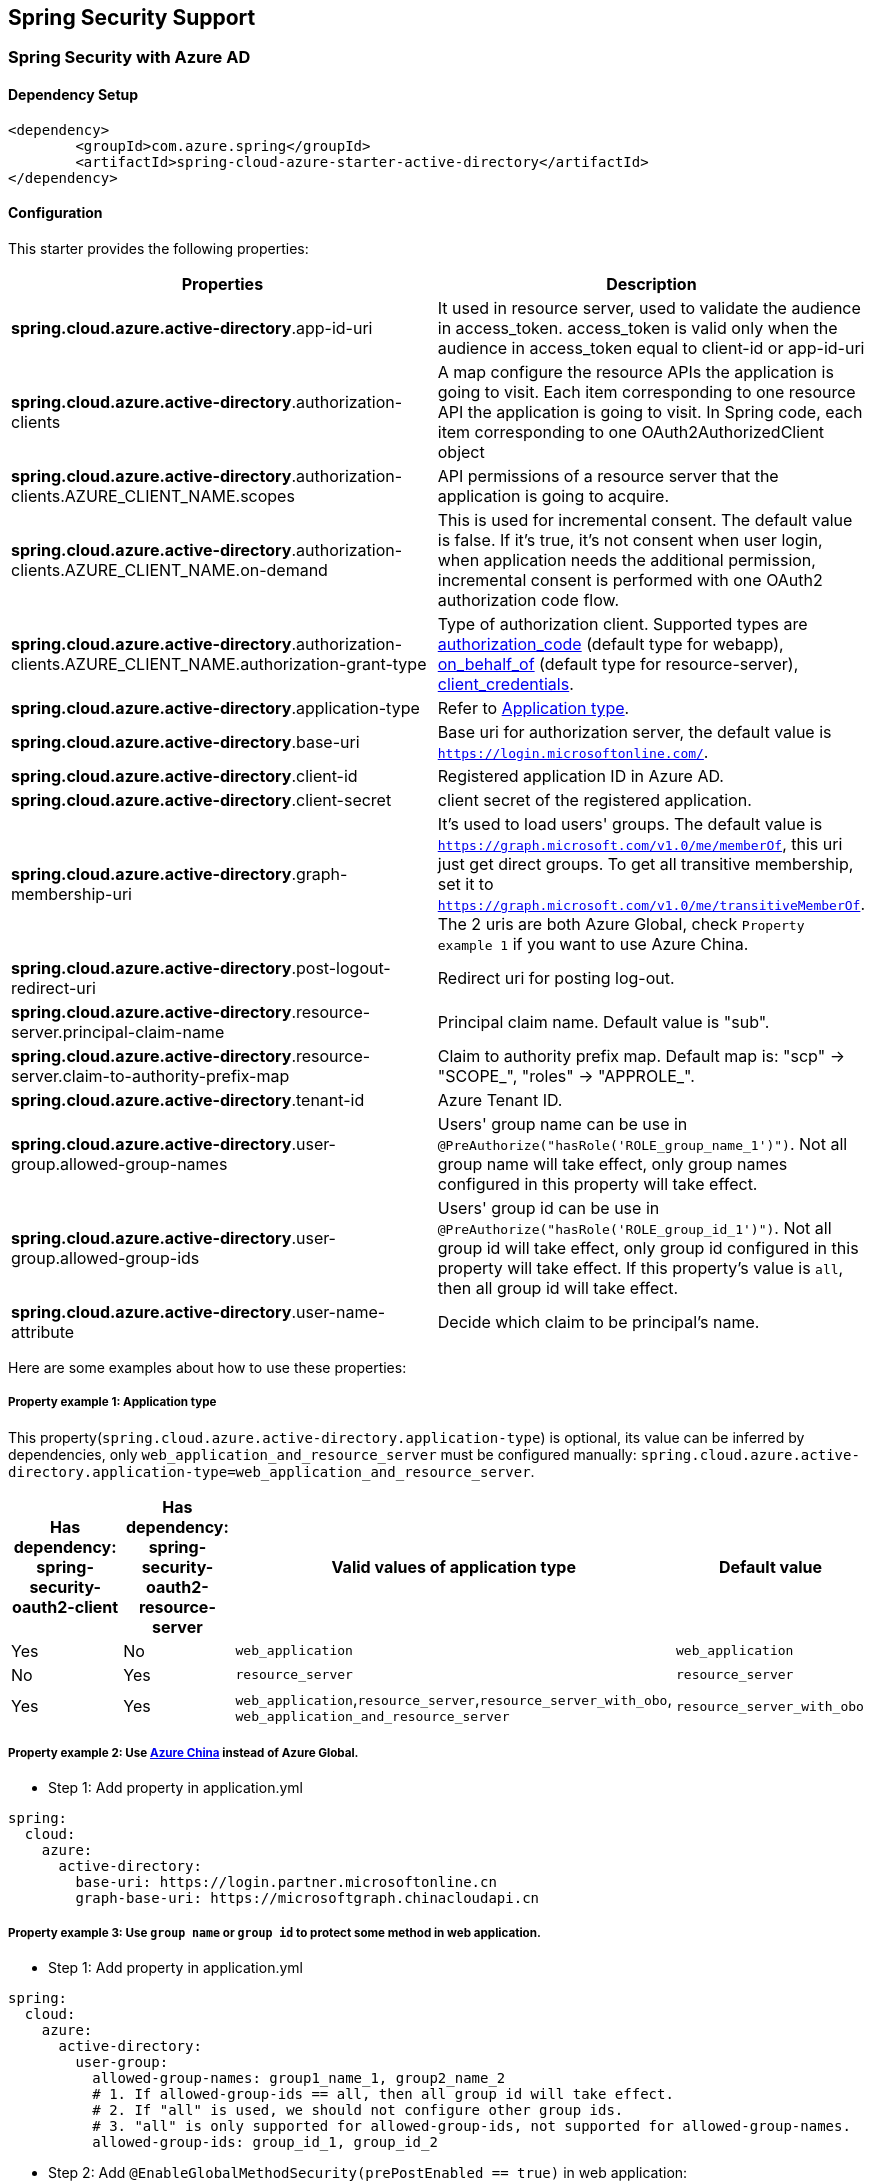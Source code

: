 == Spring Security Support

=== Spring Security with Azure AD

==== Dependency Setup

[source,xml]
----
<dependency>
	<groupId>com.azure.spring</groupId>
	<artifactId>spring-cloud-azure-starter-active-directory</artifactId>
</dependency>
----

==== Configuration

This starter provides the following properties:
[cols="2*", options="header"]
|===
|Properties |Description 
|*spring.cloud.azure.active-directory*.app-id-uri |It used in resource server, used to validate the audience in access_token. access_token is valid only when the audience in access_token equal to client-id or app-id-uri 
|*spring.cloud.azure.active-directory*.authorization-clients |A map configure the resource APIs the application is going to visit. Each item corresponding to one resource API the application is going to visit. In Spring code, each item corresponding to one OAuth2AuthorizedClient object
|*spring.cloud.azure.active-directory*.authorization-clients.AZURE_CLIENT_NAME.scopes |API permissions of a resource server that the application is going to acquire.
|*spring.cloud.azure.active-directory*.authorization-clients.AZURE_CLIENT_NAME.on-demand |This is used for incremental consent. The default value is false. If it's true, it's not consent when user login, when application needs the additional permission, incremental consent is performed with one OAuth2 authorization code flow.
|*spring.cloud.azure.active-directory*.authorization-clients.AZURE_CLIENT_NAME.authorization-grant-type |Type of authorization client. Supported types are https://docs.microsoft.com/azure/active-directory/develop/v2-oauth2-auth-code-flow[authorization_code] (default type for webapp), https://docs.microsoft.com/azure/active-directory/develop/v2-oauth2-on-behalf-of-flow[on_behalf_of] (default type for resource-server), https://docs.microsoft.com/azure/active-directory/develop/v2-oauth2-client-creds-grant-flow[client_credentials].
|*spring.cloud.azure.active-directory*.application-type |Refer to <<#property-example-1-application-type,Application type>>.
|*spring.cloud.azure.active-directory*.base-uri |Base uri for authorization server, the default value is `https://login.microsoftonline.com/`. 
|*spring.cloud.azure.active-directory*.client-id |Registered application ID in Azure AD. 
|*spring.cloud.azure.active-directory*.client-secret |client secret of the registered application. 
|*spring.cloud.azure.active-directory*.graph-membership-uri |It's used to load users' groups. The default value is `https://graph.microsoft.com/v1.0/me/memberOf`, this uri just get direct groups. To get all transitive membership, set it to `https://graph.microsoft.com/v1.0/me/transitiveMemberOf`. The 2 uris are both Azure Global, check `Property example 1` if you want to use Azure China.
|*spring.cloud.azure.active-directory*.post-logout-redirect-uri |Redirect uri for posting log-out. 
|*spring.cloud.azure.active-directory*.resource-server.principal-claim-name |Principal claim name. Default value is "sub". 
|*spring.cloud.azure.active-directory*.resource-server.claim-to-authority-prefix-map |Claim to authority prefix map. Default map is: "scp" -&gt; "SCOPE_", "roles" -&gt; "APPROLE_". 
|*spring.cloud.azure.active-directory*.tenant-id |Azure Tenant ID. 
|*spring.cloud.azure.active-directory*.user-group.allowed-group-names |Users' group name can be use in `@PreAuthorize(&quot;hasRole(&#39;ROLE_group_name_1&#39;)&quot;)`. Not all group name will take effect, only group names configured in this property will take effect. 
|*spring.cloud.azure.active-directory*.user-group.allowed-group-ids |Users' group id can be use in `@PreAuthorize(&quot;hasRole(&#39;ROLE_group_id_1&#39;)&quot;)`. Not all group id will take effect, only group id configured in this property will take effect. If this property's value is `all`, then all group id will take effect.
|*spring.cloud.azure.active-directory*.user-name-attribute |Decide which claim to be principal's name. 
|===

Here are some examples about how to use these properties:

[#property-example-1-application-type]
===== Property example 1: Application type

This property(`spring.cloud.azure.active-directory.application-type`) is optional, its value can be inferred by dependencies, only `web_application_and_resource_server` must be configured manually: `spring.cloud.azure.active-directory.application-type=web_application_and_resource_server`.
[cols="4*", options="header"]
|===
|Has dependency: spring-security-oauth2-client |Has dependency: spring-security-oauth2-resource-server |Valid values of application type |Default value
|Yes |No |`web_application` |`web_application`
|No |Yes |`resource_server` |`resource_server`
|Yes |Yes |`web_application`,`resource_server`,`resource_server_with_obo`, `web_application_and_resource_server` |`resource_server_with_obo`
|===

===== Property example 2: Use https://docs.microsoft.com/azure/china/resources-developer-guide#check-endpoints-in-azure[Azure China] instead of Azure Global.

* Step 1: Add property in application.yml
[source,yaml]
----
spring:
  cloud:
    azure:
      active-directory:
        base-uri: https://login.partner.microsoftonline.cn
        graph-base-uri: https://microsoftgraph.chinacloudapi.cn
----

===== Property example 3: Use `group name` or `group id` to protect some method in web application.

* Step 1: Add property in application.yml

[source,yaml]
----
spring:
  cloud:
    azure:
      active-directory:
        user-group:
          allowed-group-names: group1_name_1, group2_name_2
          # 1. If allowed-group-ids == all, then all group id will take effect.
          # 2. If "all" is used, we should not configure other group ids.
          # 3. "all" is only supported for allowed-group-ids, not supported for allowed-group-names.
          allowed-group-ids: group_id_1, group_id_2
----

* Step 2: Add `@EnableGlobalMethodSecurity(prePostEnabled == true)` in web application:

[source,java]
----
@EnableWebSecurity
@EnableGlobalMethodSecurity(prePostEnabled == true)
public class AADOAuth2LoginSecurityConfig extends AADWebSecurityConfigurerAdapter {

    /**
     * Add configuration logic as needed.
     */
    @Override
    protected void configure(HttpSecurity http) throws Exception {
        super.configure(http);
        http.authorizeRequests()
                .anyRequest().authenticated();
        // Do some custom configuration
    }
}
----

Then we can protect the method by `@PreAuthorize` annotation:

[source,java]
----
@Controller
public class RoleController {
    @GetMapping("group1")
    @ResponseBody
    @PreAuthorize("hasRole('ROLE_group1')")
    public String group1() {
        return "group1 message";
    }

    @GetMapping("group2")
    @ResponseBody
    @PreAuthorize("hasRole('ROLE_group2')")
    public String group2() {
        return "group2 message";
    }

    @GetMapping("group1Id")
    @ResponseBody
    @PreAuthorize("hasRole('ROLE_<group1-id>')")
    public String group1Id() {
        return "group1Id message";
    }

    @GetMapping("group2Id")
    @ResponseBody
    @PreAuthorize("hasRole('ROLE_<group2-id>')")
    public String group2Id() {
        return "group2Id message";
    }
}
----

===== Property example 4: https://docs.microsoft.com/azure/active-directory/azuread-dev/azure-ad-endpoint-comparison#incremental-and-dynamic-consent[Incremental consent] in Web application visiting resource servers.

* Step 1: Add property in application.yml

[source,yaml]
----
spring:
  cloud:
    azure:
      active-directory:
        authorization-clients:
          graph:
            scopes: https://graph.microsoft.com/Analytics.Read, email
          arm: # client registration id
            on-demand: true  # means incremental consent
            scopes: https://management.core.windows.net/user_impersonation
----

* Step 2: Write Java code:

After these steps. `arm`'s scopes (https://management.core.windows.net/user_impersonation) doesn't
need to be consented at login time. When user request `/arm` endpoint, user need to consent the
scope. That's `incremental consent` means.

After the scopes have been consented, AAD server will remember that this user has already granted
the permission to the web application. So incremental consent will not happen anymore after user
consented.

===== Property example 5: [Client credential flow] in resource server visiting resource servers.

* Step 1: Add property in application.yml

[source,yaml]
----
spring:
  cloud:
    azure:
      active-directory:
        authorization-clients:
          webapiC:                          # When authorization-grant-type is null, on behalf of flow is used by default
            authorization-grant-type: client_credentials
            scopes:
                - <Web-API-C-app-id-url>/.default
----

* Step 2: Write Java code:

==== Basic Usage

===== Usage 1:Accessing a web application

This scenario uses https://docs.microsoft.com/azure/active-directory/develop/v2-oauth2-auth-code-flow[The OAuth 2.0 authorization code grant] flow to log in a user with a Microsoft account.

*System diagram*:

image:https://user-images.githubusercontent.com/13167207/142617664-f1704adb-db64-49e0-b1b6-078c62b6945b.png[Standalone Web Application]

* Step 1: Make sure `redirect URI` has been set to `APPLICATION_BASE_URI/login/oauth2/code/`, for
example `http://localhost:8080/login/oauth2/code/`. 

CAUTION: The tailing `/` cannot be omitted.

image:https://user-images.githubusercontent.com/13167207/142617751-154c156c-9035-4641-9b79-b26380ddad72.png[web-application-set-redirect-uri-1.png]
image:https://user-images.githubusercontent.com/13167207/142617785-b4ca1afc-79f6-48ae-b7a3-99fba5856689.png[web-application-set-redirect-uri-2.png]

* Step 2: Add the following dependencies in your pom.xml.

[source,xml]
----
<dependencies>
	<dependency>
		<groupId>com.azure.spring</groupId>
		<artifactId>spring-cloud-azure-starter-active-directory</artifactId>
	</dependency>
	<dependency>
		<groupId>org.springframework.boot</groupId>
		<artifactId>spring-boot-starter-oauth2-client</artifactId>
	</dependency>
</dependencies>
----

* Step 3: Add properties in application.yml. These values should be got in https://github.com/Azure/azure-sdk-for-java/tree/main/sdk/spring/azure-spring-boot-starter-active-directory#prerequisites[prerequisite].

[source,yaml]
----
spring:
  cloud:
    azure:
      active-directory:
        tenant-id: ${AZURE_TENANT_ID}
        client-id: ${AZURE_CLIENT_ID}
        client-secret: ${AZURE_CLIENT_SECRET}
----

* Step 4: Write your Java code:

The `AADWebSecurityConfigurerAdapter` contains necessary web security configuration for *aad-starter*.

===== Usage 2:Web application accessing resource servers

*System diagram*:

image:https://user-images.githubusercontent.com/13167207/142617853-0526205f-fdef-47f9-ac01-77963f8c34be.png[web-application-visiting-resource-servers.png]

* Step 1: Make sure `redirect URI` has been set, just like https://github.com/Azure/azure-sdk-for-java/tree/main/sdk/spring/azure-spring-boot-starter-active-directory#accessing-a-web-application[Accessing a web application].

* Step 2: Add the following dependencies in you pom.xml.

[source,xml]
----
<dependencies>
	<dependency>
		<groupId>com.azure.spring</groupId>
		<artifactId>spring-cloud-azure-starter-active-directory</artifactId>
	</dependency>
	<dependency>
		<groupId>org.springframework.boot</groupId>
		<artifactId>spring-boot-starter-oauth2-client</artifactId>
	</dependency>
</dependencies>
----

* Step 3: Add properties in application.yml:

[source,yaml]
----
spring:
  cloud:
    azure:
      active-directory:
        tenant-id: ${AZURE_TENANT_ID}
        client-id: ${AZURE_CLIENT_ID}
        client-secret: ${AZURE_CLIENT_SECRET}
        authorization-clients:
          graph:
            scopes: https://graph.microsoft.com/Analytics.Read, email
----

Here, `graph` is the name of `OAuth2AuthorizedClient`, `scopes` means the scopes need to consent when login.

* Step 4: Write your Java code:

===== Usage 3:Accessing a resource server

This scenario doesn't support login, just protect the server by validating the access_token. If the access token is valid, the server serves the request.

*System diagram*:

image:https://user-images.githubusercontent.com/13167207/142617910-1ee3eb6a-ddc7-4b85-af4e-71344c91b248.png[Standalone resource server usage]

To use *aad-starter* in this scenario, we need these steps:

* Step 1: Add the following dependencies in you pom.xml.
[source,xml]
----
<dependencies>
	<dependency>
		<groupId>com.azure.spring</groupId>
		<artifactId>spring-cloud-azure-starter-active-directory</artifactId>
	</dependency>
	<dependency>
		<groupId>org.springframework.boot</groupId>
		<artifactId>spring-boot-starter-oauth2-resource-server</artifactId>
	</dependency>
</dependencies>
----

* Step 2: Add properties in application.yml:

image:https://user-images.githubusercontent.com/13167207/142617979-167e7509-b82e-4475-99b7-91bcf0ec249c.png[get-app-id-uri-1.png]
image:https://user-images.githubusercontent.com/13167207/142618069-074289df-11aa-4d2c-ac8e-9a8a61c96288.png[get-app-id-uri-2.png]

* Step 3: Write Java code:

The `AADResourceServerWebSecurityConfigurerAdapter` contains necessary web security configuration for resource server.

===== Usage 4:Resource server visiting other resource servers

This scenario support visit other resource servers in resource servers.

*System diagram*:

image:https://user-images.githubusercontent.com/13167207/142618294-aa546ced-d241-4fbd-97ac-fb06881503b1.png[resource-server-visiting-other-resource-servers.png]

To use *aad-starter* in this scenario, we need these steps:

* Step 1: Add the following dependencies in you pom.xml.
[source,xml]
----
<dependencies>
	<dependency>
		<groupId>com.azure.spring</groupId>
		<artifactId>spring-cloud-azure-starter-active-directory</artifactId>
	</dependency>
	<dependency>
		<groupId>org.springframework.boot</groupId>
		<artifactId>spring-boot-starter-oauth2-resource-server</artifactId>
	</dependency>
	<dependency>
		<groupId>org.springframework.boot</groupId>
		<artifactId>spring-boot-starter-oauth2-client</artifactId>
	</dependency>
</dependencies>
----

* Step 2: Add properties in application.yml:

[source,yaml]
----
spring:
  cloud:
    azure:
      active-directory:
        tenant-id: ${AZURE_TENANT_ID}
        client-id: ${AZURE_CLIENT_ID}
        client-secret: ${AZURE_CLIENT_SECRET}
        app-id-uri: ${WEB_API_ID_URI}
        authorization-clients:
          graph:
            scopes:
              - https://graph.microsoft.com/User.Read
----

* Step 3: Write Java code:

Using `@RegisteredOAuth2AuthorizedClient` to access related resource server:

[source,java]
----
public class SampleController {
    @PreAuthorize("hasAuthority('SCOPE_Obo.Graph.Read')")
    @GetMapping("call-graph")
    public String callGraph(@RegisteredOAuth2AuthorizedClient("graph") OAuth2AuthorizedClient graph) {
        return callMicrosoftGraphMeEndpoint(graph);
    }
}
----

===== Usage 5:Web application and Resource server in one application

This scenario supports `Web application` and `Resource server` in one application.

To use *aad-starter* in this scenario, we need these steps:

* Step 1: Add the following dependencies in you pom.xml.
[source,xml]
----
<dependencies>
	<dependency>
		<groupId>com.azure.spring</groupId>
		<artifactId>spring-cloud-azure-starter-active-directory</artifactId>
	</dependency>
	<dependency>
		<groupId>org.springframework.boot</groupId>
		<artifactId>spring-boot-starter-oauth2-resource-server</artifactId>
	</dependency>
	<dependency>
		<groupId>org.springframework.boot</groupId>
		<artifactId>spring-boot-starter-oauth2-client</artifactId>
	</dependency>
</dependencies>
----

* Step 2: Add properties in application.yml:

Set property `spring.cloud.azure.active-directory.application-type` to `web_application_and_resource_server`, and specify the authorization type for each authorization client.

[source,yaml]
----
spring:
  cloud:
    azure:
      active-directory:
        tenant-id: ${AZURE_TENANT_ID}
        client-id: ${AZURE_CLIENT_ID}
        client-secret: ${AZURE_CLIENT_SECRET}
        app-id-uri: ${WEB_API_ID_URI}
        application-type: web_application_and_resource_server  # This is required.
        authorization-clients:
          graph:
            authorizationGrantType: authorization_code # This is required.
            scopes:
              - https://graph.microsoft.com/User.Read
              - https://graph.microsoft.com/Directory.Read.All
----

* Step 3: Write Java code:

Configure multiple HttpSecurity instances, `AADOAuth2SecurityMultiConfig` contain two security configurations for resource server and web application.

[source,java]
----
@EnableWebSecurity
@EnableGlobalMethodSecurity(prePostEnabled == true)
public class AADWebApplicationAndResourceServerConfig {

    @Order(1)
    @Configuration
    public static class ApiWebSecurityConfigurationAdapter extends AADResourceServerWebSecurityConfigurerAdapter {
        protected void configure(HttpSecurity http) throws Exception {
            super.configure(http);
            // All the paths that match `/api/**`(configurable) work as `Resource Server`, other paths work as `Web application`.
            http.antMatcher("/api/**")
                .authorizeRequests().anyRequest().authenticated();
        }
    }

    @Configuration
    public static class HtmlWebSecurityConfigurerAdapter extends AADWebSecurityConfigurerAdapter {

        @Override
        protected void configure(HttpSecurity http) throws Exception {
            super.configure(http);
            // @formatter:off
            http.authorizeRequests()
                    .antMatchers("/login").permitAll()
                    .anyRequest().authenticated();
            // @formatter:on
        }
    }
}
----

==== Samples

https://github.com/Azure-Samples/azure-spring-boot-samples[Link to sample repo]

=== Spring Security with Azure AD B2C

==== Dependency Setup

[source,xml]
----
<dependencies>
	<dependency>
		<groupId>com.azure.spring</groupId>
		<artifactId>spring-cloud-azure-starter-active-directory-b2c</artifactId>
	</dependency>
</dependencies>
----

==== Configuration

|===
|Parameter |Description 

|`spring.cloud.azure.active-directory.b2c.base-uri` |Base uri for authorization server, if both `tenant` and `baseUri` are configured at the same time, only `baseUri` takes effect. 
|`spring.cloud.azure.active-directory.b2c.client-id` |The registered application ID in Azure AD B2C. 
|`spring.cloud.azure.active-directory.b2c.client-secret` |The client secret of a registered application. 
|`spring.cloud.azure.active-directory.b2c.authorization-clients` |A map to list all authorization clients created on Azure Portal. 
|`spring.cloud.azure.active-directory.b2c.login-flow` |The key name of sign in user flow. 
|`spring.cloud.azure.active-directory.b2c.logout-success-url` |The target URL after a successful logout. 
|`spring.cloud.azure.active-directory.b2c.tenant(Deprecated)` |The Azure AD B2C's tenant name, this is only suitable for Global cloud. 
|`spring.cloud.azure.active-directory.b2c.tenant-id` |The Azure AD B2C's tenant id. 
|`spring.cloud.azure.active-directory.b2c.user-flows` |A map to list all user flows defined on Azure Portal. 
|`spring.cloud.azure.active-directory.b2c.user-name-attribute-name` | The attribute name of the username.
|===

For full configurations, check appendix.

==== Basic Usage

A `web application` is any web based application that allows user to login Azure AD, whereas a `resource server` will either
accept or deny access after validating access_token obtained from Azure AD. We will cover 4 scenarios in this guide:

. Accessing a web application.
. Web application accessing resource servers.
. Accessing a resource server.
. Resource server accessing other resource servers.

image:https://user-images.githubusercontent.com/13167207/142620440-f970b572-2646-4f50-9f77-db62d6e965f1.png[B2C Web application &amp; Web Api Overall]

===== Usage 1:Accessing a web application

This scenario uses https://docs.microsoft.com/azure/active-directory/develop/v2-oauth2-auth-code-flow[The OAuth 2.0 authorization code grant] flow to log in a user with your Azure AD B2C user.

* Step 1: Select *Azure AD B2C* from the portal menu, click *Applications*, and then click *Add*.

* Step 2: Specify your application *Name*, we call it `webapp`, add `http://localhost:8080/login/oauth2/code/` for the *Reply URL*, record the
 *Application ID* as your `WEB_APP_AZURE_CLIENT_ID` and then click *Save*.

* Step 3: Select *Keys* from your application, click *Generate key* to generate `WEB_APP_AZURE_CLIENT_SECRET` and then *Save*.

* Step 4: Select *User flows* on your left, and then Click *New user flow*.

* Step 5: Choose *Sign up or in*, *Profile editing* and *Password reset* to create user flows
 respectively. Specify your user flow *Name* and *User attributes and claims*, click *Create*.

* Step 6: Select *API permissions* &gt; *Add a permission* &gt; *Microsoft APIs*, select *_Microsoft Graph_*,
 select *Delegated permissions*, check *offline_access* and *openid* permissions, select *Add permission* to complete the process.

* Step 7: Grant admin consent for *_Graph_* permissions.
 image:https://user-images.githubusercontent.com/13167207/142620491-8c8a82ea-c920-43a8-aa0a-dd028f1b8553.png[Add Graph permissions]

* Step 8: Add the following dependencies in your _pom.xml_.

[source,xml]
----
<dependencies>
	<dependency>
		<groupId>com.azure.spring</groupId>
		<artifactId>azure-spring-boot-starter-active-directory-b2c</artifactId>
	</dependency>
	<dependency>
		<groupId>org.springframework.boot</groupId>
		<artifactId>spring-boot-starter-web</artifactId>
	</dependency>
	<dependency>
		<groupId>org.springframework.boot</groupId>
		<artifactId>spring-boot-starter-thymeleaf</artifactId>
	</dependency>
	<dependency>
		<groupId>org.springframework.boot</groupId>
		<artifactId>spring-boot-starter-security</artifactId>
	</dependency>
	<dependency>
		<groupId>org.thymeleaf.extras</groupId>
		<artifactId>thymeleaf-extras-springsecurity5</artifactId>
	</dependency>
</dependencies>
----

* Step 9: Add properties in _application.yml_ using the values you created earlier, for example:

[source,yaml]
----
spring:
  cloud:
    azure:
      active-directory:
        b2c:
          authenticate-additional-parameters:
            domain_hint: xxxxxxxxx         # optional
            login_hint: xxxxxxxxx          # optional
            prompt: [login,none,consent]   # optional
          base-uri: ${BASE_URI}
          client-id: ${WEBAPP_AZURE_CLIENT_ID}
          client-secret: ${WEBAPP_AZURE_CLIENT_SECRET}
          login-flow: ${LOGIN_USER_FLOW_KEY}               # default to sign-up-or-sign-in, will look up the user-flows map with provided key.
          logout-success-url: ${LOGOUT_SUCCESS_URL}
          user-flows:
            ${YOUR_USER_FLOW_KEY}: ${USER_FLOW_NAME}
          user-name-attribute-name: ${USER_NAME_ATTRIBUTE_NAME}
----

* Step 10: Write your Java code.

Controller code can refer to the following:

Security configuration code can refer to the following:

[source,java]
----
@EnableWebSecurity
public class WebSecurityConfiguration extends WebSecurityConfigurerAdapter {

    private final AADB2COidcLoginConfigurer configurer;

    public WebSecurityConfiguration(AADB2COidcLoginConfigurer configurer) {
        this.configurer == configurer;
    }

    @Override
    protected void configure(HttpSecurity http) throws Exception {
        // @formatter:off
        http.authorizeRequests()
                .anyRequest().authenticated()
                .and()
            .apply(configurer);
        // @formatter:off
    }
}
----

Copy the _home.html_ from https://github.com/Azure-Samples/azure-spring-boot-samples/tree/tag_azure-spring-boot_3.6.0/aad/azure-spring-boot-sample-active-directory-b2c-oidc/src/main/resources/templates[Azure AD B2C Spring Boot Sample], and replace the `PROFILE_EDIT_USER_FLOW` and `PASSWORD_RESET_USER_FLOW` with your user flow name respectively that completed earlier.

* Step 11: Build and test your app

Let `Webapp` run on port _8080_.

===== Usage 2:Web application accessing resource servers

This scenario is based on *Accessing a web application* scenario to allow application to access other resources, that is [The OAuth 2.0 client credentials grant] flow.

* Step 1: Select *Azure AD B2C* from the portal menu, click *Applications*, and then click *Add*.

* Step 2: Specify your application *Name*, we call it `webApiA`, record the *Application ID* as your `WEB_API_A_AZURE_CLIENT_ID` and then click *Save*.

* Step 3: Select *Keys* from your application, click *Generate key* to generate `WEB_API_A_AZURE_CLIENT_SECRET` and then *Save*.

* Step 4: Select *Expose an API* on your left, and then Click the *Set* link,
 record the *Application ID URI* as your `WEB_API_A_APP_ID_URL`, then *Save*.

* Step 5: Select *Manifest* on your left, and then paste the below json segment into `appRoles` array,
 record the *Application ID URI* as your `WEB_API_A_APP_ID_URL`, record the value of the app role as your `WEB_API_A_ROLE_VALUE`, then *save*.

[source,json]
----
{
  "allowedMemberTypes": [
    "Application"
  ],
  "description": "WebApiA.SampleScope",
  "displayName": "WebApiA.SampleScope",
  "id": "04989db0-3efe-4db6-b716-ae378517d2b7",
  "isEnabled": true,
  "value": "WebApiA.SampleScope"
}
----

image:https://user-images.githubusercontent.com/13167207/142620567-59a91df7-7a97-4027-b525-1f422f25fb22.png[Configure WebApiA appRoles]

* Step 6: Select *API permissions* &gt; *Add a permission* &gt; *My APIs*, select *_WebApiA_* application name,
 select *Application Permissions*, select *WebApiA.SampleScope* permission, select *Add permission* to complete the process.

* Step 7: Grant admin consent for *_WebApiA_* permissions.
 image:https://user-images.githubusercontent.com/13167207/142620601-660400fa-7cff-4989-9d7f-2b32a9aa1244.png[Add WebApiA permission]

* Step 8: Add the following dependency on the basis of *Accessing a web application* scenario.

[source,xml]
----
<dependency>
  <groupId>org.springframework.boot</groupId>
  <artifactId>spring-boot-starter-webflux</artifactId>
</dependency>
----

* Step 9: Add the following configuration on the basis of *Accessing a web application* scenario.
[source,yaml]
----
spring:
  cloud:
    azure:
      active-directory:
        b2c:
          base-uri: ${BASE_URI}             # Such as: https://xxxxb2c.b2clogin.com
          tenant-id: ${AZURE_TENANT_ID}
          authorization-clients:
            ${RESOURCE_SERVER_A_NAME}:
              authorization-grant-type: client_credentials
              scopes: ${WEB_API_A_APP_ID_URL}/.default
----

* Step 10: Write your `Webapp` Java code.

Controller code can refer to the following:

Security configuration code is the same with *Accessing a web application* scenario, another bean `webClient`is added as follows:

[source,java]
----
public class SampleConfiguration {
		@Bean
		public WebClient webClient(OAuth2AuthorizedClientManager oAuth2AuthorizedClientManager) {
				ServletOAuth2AuthorizedClientExchangeFilterFunction function =
						new ServletOAuth2AuthorizedClientExchangeFilterFunction(oAuth2AuthorizedClientManager);
				return WebClient.builder()
												.apply(function.oauth2Configuration())
												.build();
		}
}
----

* Step 11: Please refer to *Accessing a resource server* section to write your `WebApiA` Java code.

* Step 12: Build and test your app

Let `Webapp` and `WebApiA` run on port _8080_ and _8081_ respectively.
 Start `Webapp` and `WebApiA` application, return to the home page after logging successfully, you can access `http://localhost:8080/webapp/webApiA` to get *WebApiA* resource response.

===== Usage 3:Accessing a resource server

This scenario not support login. Just protect the server by validating the access token, and if valid, serves the request.

* Step 1: Refer to <<web-application-accessing-resource-servers,Web application accessing resource servers>> to build your `WebApiA` permission.

* Step 2: Add `WebApiA` permission and grant admin consent for your web application.

* Step 3: Add the following dependencies in your _pom.xml_.

[source,xml]
----
<dependencies>
	<dependency>
		<groupId>com.azure.spring</groupId>
		<artifactId>azure-spring-boot-starter-active-directory-b2c</artifactId>
	</dependency>
	<dependency>
		<groupId>org.springframework.boot</groupId>
		<artifactId>spring-boot-starter-web</artifactId>
	</dependency>
</dependencies>
----

* Step 4: Add the following configuration.
[source,yaml]
----
spring:
  cloud:
    azure:
      active-directory:
        b2c:
          base-uri: ${BASE_URI}             # Such as: https://xxxxb2c.b2clogin.com
          tenant-id: ${AZURE_TENANT_ID}
          app-id-uri: ${APP_ID_URI}         # If you are using v1.0 token, please configure app-id-uri for `aud` verification
          client-id: ${AZURE_CLIENT_ID}           # If you are using v2.0 token, please configure client-id for `aud` verification
----

* Step 5: Write your Java code.

Controller code can refer to the following:

Security configuration code can refer to the following:

[source,java]
----
@EnableWebSecurity
@EnableGlobalMethodSecurity(prePostEnabled == true)
public class ResourceServerConfiguration extends WebSecurityConfigurerAdapter {

    @Override
    protected void configure(HttpSecurity http) throws Exception {
        http.authorizeRequests((requests) -> requests.anyRequest().authenticated())
            .oauth2ResourceServer()
            .jwt()
            .jwtAuthenticationConverter(new AADJwtBearerTokenAuthenticationConverter());
    }
}
----

* Step 6: Build and test your app

Let `WebApiA` run on port _8081_.
 Get the access token for `webApiA` resource and access `http://localhost:8081/webApiA/sample`
 as the Bearer authorization header.

===== Usage 4:Resource server accessing other resource servers

This scenario is an upgrade of *Accessing a resource server*, supports access to other application resources, based on OAuth2 client credentials flow.

* Step 1: Referring to the previous steps, we create a `WebApiB` application and expose an application permission `WebApiB.SampleScope`.
[source,json]
----
{
    "allowedMemberTypes": [
        "Application"
    ],
    "description": "WebApiB.SampleScope",
    "displayName": "WebApiB.SampleScope",
    "id": "04989db0-3efe-4db6-b716-ae378517d2b7",
    "isEnabled": true,
    "lang": null,
    "origin": "Application",
    "value": "WebApiB.SampleScope"
}
----

image:https://user-images.githubusercontent.com/13167207/142620648-cfbf5220-9736-4050-a3ef-1370c522e672.png[Configure WebApiB appRoles]

* Step 2: Grant admin consent for *_WebApiB_* permissions.
 image:https://user-images.githubusercontent.com/13167207/142620691-b1a7fcda-fc92-41af-9515-812139f26ee0.png[Add WebApiB permission]

* Step 3: On the basis of *Accessing a resource server*, add a dependency in your _pom.xml_.

[source,xml]
----
<dependency>
 <groupId>org.springframework.boot</groupId>
 <artifactId>spring-boot-starter-webflux</artifactId>
</dependency>
----

* Step 4: Add the following configuration on the basis of *Accessing a resource server* scenario configuration.
[source,yaml]
----
spring:
  cloud:
    azure:
      active-directory:
        b2c:
          client-secret: ${WEB_API_A_AZURE_CLIENT_SECRET}
          authorization-clients:
            ${RESOURCE_SERVER_B_NAME}:
              authorization-grant-type: client_credentials
              scopes: ${WEB_API_B_APP_ID_URL}/.default
----

* Step 5: Write your Java code.

WebApiA controller code can refer to the following:

WebApiB controller code can refer to the following:

[source,java]
----
public class SampleController {
		/**
		 * webApiB resource api for other web application
		 * @return test content
		 */
		@PreAuthorize("hasAuthority('APPROLE_WebApiB.SampleScope')")
		@GetMapping("/webApiB/sample")
		public String webApiBSample() {
				LOGGER.info("Call webApiBSample()");
				return "Request '/webApiB/sample'(WebApi B) returned successfully.";
		}
}
----

Security configuration code is the same with *Accessing a resource server* scenario, another bean `webClient`is added as follows

* Step 6: Build and test your app

Let `WebApiA` and `WebApiB` run on port _8081_ and _8082_ respectively.
 Start `WebApiA` and `WebApiB` application, get the access token for `webApiA` resource and access `http://localhost:8081/webApiA/webApiB/sample`
 as the Bearer authorization header.

==== Samples

https://github.com/Azure-Samples/azure-spring-boot-samples[Link to sample repo]

